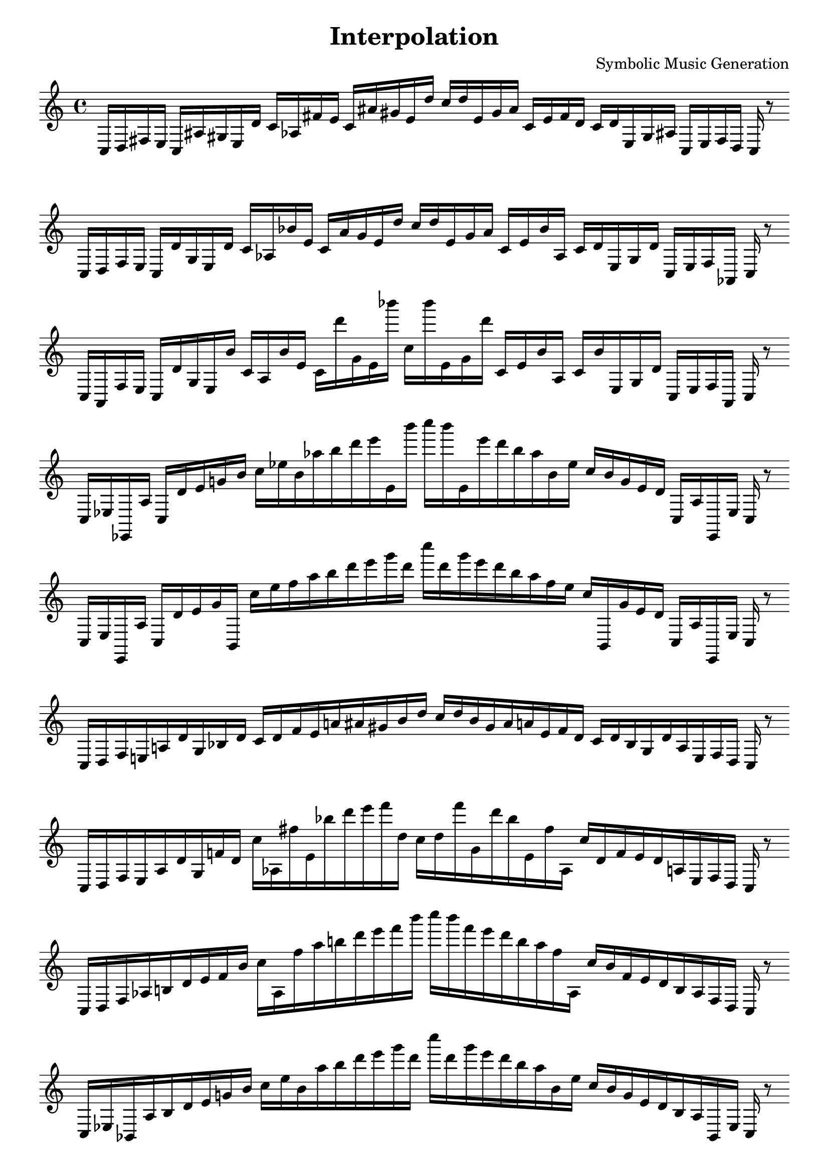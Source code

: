 \version "2.22.2"
\header {
title = "Interpolation"
composer = "Symbolic Music Generation"
}

\score {
  <<
    \cadenzaOn
    \override Beam.breakable = ##t

{

%partitura0
\clef treble
    c16 [ d fis e ]
    c [ ais gis e d' ]
    c' [ aes fis' e' ]
    c' [ ais' gis' e' d'' ]
    c'' [ d'' e' gis' ais' ]
    c' [ e' fis' d' ]
    c' [ d' e gis ais ]
    c [ e fis d ]
    c
    r8
    \bar ""
    \break

%partitura1
\clef treble
    c16 [ d fis e ]
    c [ d' gis e d' ]
    c' [ aes bes' e' ]
    c' [ ais' gis' e' d'' ]
    c'' [ d'' e' gis' ais' ]
    c' [ e' bes' aes ]
    c' [ d' e gis d' ]
    c [ e fis aes, ]
    c
    r8
    \bar ""
    \break

%partitura2
\clef treble
    c16 [ aes, fis e ]
    c [ d' gis e bes' ]
    c' [ aes bes' e' ]
    c' [ d''' gis' e' bes''' ]
    c'' [ bes''' e' gis' d''' ]
    c' [ e' bes' aes ]
    c' [ bes' e gis d' ]
    c [ e fis aes, ]
    c
    r8
    \bar ""
    \break

%partitura3
\clef treble
    c16 [ ees ees, aes ]
    c [ d' e' g' bes' ]
    c'' [ ees'' bes' aes'' b'' d''' e''' e' bes''' ]
    c'''' [ bes''' e' e''' d''' b'' aes'' bes' ees'' ]
    c'' [ bes' g' e' d' ]
    c [ aes ees, ees ]
    c
    r8
    \bar ""
    \break

%partitura4
\clef treble
    c16 [ ees ees, aes ]
    c [ d' e' g' b, ]
    c'' [ ees'' f'' aes'' b'' d''' e''' g''' d''' ]
    c'''' [ d''' g''' e''' d''' b'' aes'' f'' ees'' ]
    c'' [ b, g' e' d' ]
    c [ aes ees, ees ]
    c
    r8
    \bar ""
    \break

%partitura5
\clef treble
    c16 [ d fis e a d' gis bes d' ]
    c' [ d' fis' e' a' ais' gis' bes' d'' ]
    c'' [ d'' bes' gis' ais' a' e' fis' d' ]
    c' [ d' bes gis d' a e fis d ]
    c
    r8
    \bar ""
    \break

%partitura6
\clef treble
    c16 [ d fis e a d' gis f' d' ]
    c'' [ aes fis'' e' bes'' d''' e''' f''' d'' ]
    c'' [ d'' f''' gis' d''' bes'' e' fis'' aes ]
    c'' [ d' f' e' d' a e fis d ]
    c
    r8
    \bar ""
    \break

%partitura7
\clef treble
    c16 [ d fis aes b d' e' f' bes' ]
    c'' [ aes fis'' aes'' b'' d''' e''' f''' bes''' ]
    c'''' [ bes''' f''' e''' d''' b'' aes'' fis'' aes ]
    c'' [ bes' f' e' d' b aes fis d ]
    c
    r8
    \bar ""
    \break

%partitura8
\clef treble
    c16 [ ees bes, aes b d' e' g' bes' ]
    c'' [ ees'' bes' aes'' b'' d''' e''' g''' d''' ]
    c'''' [ d''' g''' e''' d''' b'' aes'' bes' ees'' ]
    c'' [ bes' g' e' d' b aes bes, ees ]
    c
    r8
    \bar ""
    \break

%partitura9
\clef treble
    c16 [ ees gis aes ]
    c [ d' e' g' gis' ]
    c'' [ ees'' d'' aes'' b'' d''' e''' g''' d''' ]
    c'''' [ d''' g''' e''' d''' b'' aes'' d'' ees'' ]
    c'' [ gis' g' e' d' ]
    c [ aes gis ees ]
    c
    r8
    \bar ""
    \break

%partitura10
\clef treble
    c16 [ d b e a dis' gis f' g' ]
    c' [ cis'' b' e' a'' dis''' gis' f''' g'' ]
    c'' [ g'' f''' gis' dis''' a'' e' b' cis'' ]
    c' [ g' f' gis dis' a e g d ]
    c
    r8
    \bar ""
    \break

%partitura11
\clef treble
    c16 [ cis g gis a dis' e' f' b' ]
    c'' [ cis'' g'' gis'' a'' dis''' e''' f''' b''' ]
    c'''' [ b''' f''' e''' dis''' a'' gis'' g'' cis'' ]
    c'' [ b' f' e' dis' a gis g cis ]
    c
    r8
    \bar ""
    \break

%partitura12
\clef treble
    c16 [ cis e gis b dis' e' f' b' ]
    c'' [ cis'' g'' gis'' a'' dis''' e''' f''' b''' ]
    c'''' [ b''' f''' e''' dis''' a'' gis'' g'' cis'' ]
    c'' [ b' f' e' dis' b gis g cis ]
    c
    r8
    \bar ""
    \break

%partitura13
\clef treble
    c16 [ cis e fis f' d' e' f' b' ]
    c'' [ ees'' e'' ]
    c'' [ b'' d''' e''' f''' d''' ]
    c'''' [ d''' f''' e''' d''' b'' ]
    c'' [ e'' ees'' ]
    c'' [ b' f' e' d' f' fis e cis ]
    c
    r8
    \bar ""
    \break

%partitura14
\clef treble
    c16 [ b gis fis f' d' ]
    c' [ b' gis' fis' f'' d'' ]
    c'' [ b'' gis'' fis'' f''' d''' ]
    c''' [ d''' f''' fis'' gis'' b'' ]
    c'' [ d'' f'' fis' gis' b' ]
    c' [ d' f' fis gis b ]
    c
    r8
    \bar ""
    \break

%partitura15
\clef treble
    c16 [ f g a gis dis' ]
    c' [ f' g' a' gis' des'' ]
    c'' [ f'' e'' a'' gis'' des''' ]
    c''' [ des''' gis'' a'' e'' f'' ]
    c'' [ des'' gis' a' g' f' ]
    c' [ dis' gis a g f ]
    c
    r8
    \bar ""
    \break

%partitura16
\clef treble
    c16 [ f e fis gis dis' ]
    c' [ f' b' fis' gis' des'' ]
    c'' [ f'' e'' fis'' gis'' des''' ]
    c''' [ des''' gis'' fis'' e'' f'' ]
    c'' [ des'' gis' fis' b' f' ]
    c' [ dis' gis fis e f ]
    c
    r8
    \bar ""
    \break

%partitura17
\clef treble
    c16 [ cis e fis gis dis' ]
    c' [ f' b' fis' gis' b' ]
    c'' [ a'' e'' fis'' gis'' b'' ]
    c''' [ b'' gis'' fis'' e'' a'' ]
    c'' [ b' gis' fis' b' f' ]
    c' [ dis' gis fis e cis ]
    c
    r8
    \bar ""
    \break

%partitura18
\clef treble
    c16 [ cis e fis f' d' ]
    c' [ cis' b' fis' gis' e'' ]
    c'' [ cis'' ais'' fis'' f''' b'' ]
    c''' [ b'' f''' fis'' ais'' cis'' ]
    c'' [ e'' f'' fis' b' cis' ]
    c' [ d' f' fis e cis ]
    c
    r8
    \bar ""
    \break

%partitura19
\clef treble
    c16 [ cis gis fis f' d' ]
    c' [ b' gis' fis' f'' d'' ]
    c'' [ cis'' gis'' fis'' f''' d''' ]
    c''' [ d''' f''' fis'' gis'' cis'' ]
    c'' [ d'' f'' fis' gis' b' ]
    c' [ d' f' fis gis cis ]
    c
    r8
    \bar ""
    \break

%partitura20
\clef treble
    c16 [ f e a gis des' ]
    c' [ f' e' fis' gis' des'' ]
    c'' [ f'' e'' a'' gis'' des''' ]
    c''' [ des''' gis'' a'' e'' f'' ]
    c'' [ des'' gis' a' g' f' ]
    c' [ des' gis fis e f ]
    c
    r8
    \bar ""
    \break

%partitura21
\clef treble
    c16 [ f e fis gis des' ]
    c' [ f' e' fis' gis' des'' ]
    c'' [ f'' e'' fis'' gis'' des''' ]
    c''' [ des''' gis'' fis'' e'' f'' ]
    c'' [ des'' gis' fis' e' f' ]
    c' [ des' gis fis e f ]
    c
    r8
    \bar ""
    \break

%partitura22
\clef treble
    c16 [ cis e fis gis b ]
    c' [ cis' e' fis' gis' b' ]
    c'' [ cis'' e'' fis'' gis'' b'' ]
    c''' [ b'' gis'' fis'' e'' cis'' ]
    c'' [ b' gis' fis' e' cis' ]
    c' [ b gis fis e cis ]
    c
    r8
    \bar ""
    \break

%partitura23
\clef treble
    c16 [ cis e fis a b ]
    c' [ cis' e' fis' gis' b' ]
    c'' [ cis'' dis'' fis'' a'' b'' ]
    c''' [ b'' a'' fis'' dis'' cis'' ]
    c'' [ b' a' fis' dis' cis' ]
    c' [ b a fis e cis ]
    c
    r8
    \bar ""
    \break

%partitura24
\clef treble
    c16 [ cis dis fis a b ]
    c' [ cis' d' fis' a' b' ]
    c'' [ cis'' dis'' fis'' a'' b'' ]
    c''' [ b'' a'' fis'' dis'' cis'' ]
    c'' [ b' a' fis' d' cis' ]
    c' [ b a fis d cis ]
    c
}
  >>
  \layout {
    indent = 0\mm
    line-width = 190\mm
  }
  \midi{ }
  
}


